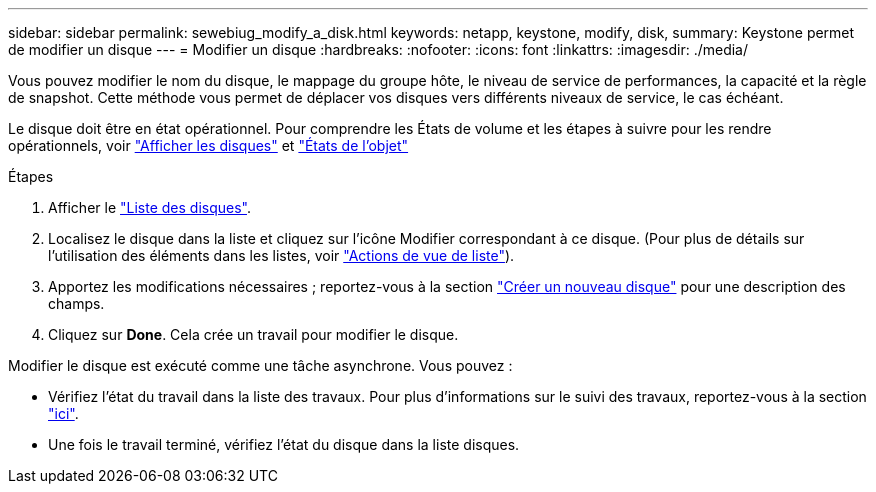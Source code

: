---
sidebar: sidebar 
permalink: sewebiug_modify_a_disk.html 
keywords: netapp, keystone, modify, disk, 
summary: Keystone permet de modifier un disque 
---
= Modifier un disque
:hardbreaks:
:nofooter: 
:icons: font
:linkattrs: 
:imagesdir: ./media/


[role="lead"]
Vous pouvez modifier le nom du disque, le mappage du groupe hôte, le niveau de service de performances, la capacité et la règle de snapshot. Cette méthode vous permet de déplacer vos disques vers différents niveaux de service, le cas échéant.

Le disque doit être en état opérationnel. Pour comprendre les États de volume et les étapes à suivre pour les rendre opérationnels, voir link:https://docs.netapp.com/us-en/keystone/sewebiug_view_shares.html["Afficher les disques"] et link:https://docs.netapp.com/us-en/keystone/sewebiug_netapp_service_engine_web_interface_overview.html#Object-states["États de l'objet"]

.Étapes
. Afficher le link:sewebiug_view_disks.html#view-disks["Liste des disques"].
. Localisez le disque dans la liste et cliquez sur l'icône Modifier correspondant à ce disque. (Pour plus de détails sur l'utilisation des éléments dans les listes, voir link:sewebiug_netapp_service_engine_web_interface_overview.html#list-view["Actions de vue de liste"]).
. Apportez les modifications nécessaires ; reportez-vous à la section link:sewebiug_create_a_new_disk.html["Créer un nouveau disque"] pour une description des champs.
. Cliquez sur *Done*. Cela crée un travail pour modifier le disque.


Modifier le disque est exécuté comme une tâche asynchrone. Vous pouvez :

* Vérifiez l'état du travail dans la liste des travaux. Pour plus d'informations sur le suivi des travaux, reportez-vous à la section link:https://docs.netapp.com/us-en/keystone/sewebiug_netapp_service_engine_web_interface_overview.html#jobs-and-job-status-indicator["ici"].
* Une fois le travail terminé, vérifiez l'état du disque dans la liste disques.

